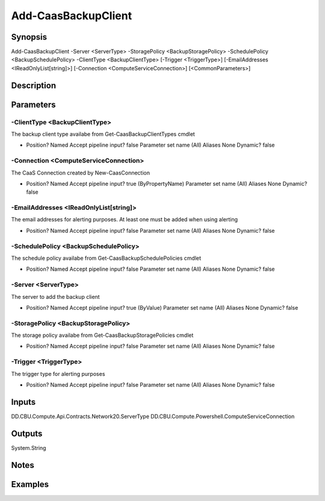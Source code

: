 ﻿
Add-CaasBackupClient
===================

Synopsis
--------

.. code-block:: powershell
    
    
Add-CaasBackupClient -Server <ServerType> -StoragePolicy <BackupStoragePolicy> -SchedulePolicy <BackupSchedulePolicy> -ClientType <BackupClientType> [-Trigger <TriggerType>] [-EmailAddresses <IReadOnlyList[string]>] [-Connection <ComputeServiceConnection>] [<CommonParameters>]





Description
-----------



Parameters
----------




-ClientType <BackupClientType>
~~~~~~~~~

The backup client type availabe from Get-CaasBackupClientTypes cmdlet

*     Position?                    Named     Accept pipeline input?       false     Parameter set name           (All)     Aliases                      None     Dynamic?                     false





-Connection <ComputeServiceConnection>
~~~~~~~~~

The CaaS Connection created by New-CaasConnection

*     Position?                    Named     Accept pipeline input?       true (ByPropertyName)     Parameter set name           (All)     Aliases                      None     Dynamic?                     false





-EmailAddresses <IReadOnlyList[string]>
~~~~~~~~~

The email addresses for alerting purposes. At least one must be added when using alerting

*     Position?                    Named     Accept pipeline input?       false     Parameter set name           (All)     Aliases                      None     Dynamic?                     false





-SchedulePolicy <BackupSchedulePolicy>
~~~~~~~~~

The schedule policy availabe from Get-CaasBackupSchedulePolicies cmdlet

*     Position?                    Named     Accept pipeline input?       false     Parameter set name           (All)     Aliases                      None     Dynamic?                     false





-Server <ServerType>
~~~~~~~~~

The server to add the backup client

*     Position?                    Named     Accept pipeline input?       true (ByValue)     Parameter set name           (All)     Aliases                      None     Dynamic?                     false





-StoragePolicy <BackupStoragePolicy>
~~~~~~~~~

The storage policy availabe from Get-CaasBackupStoragePolicies cmdlet

*     Position?                    Named     Accept pipeline input?       false     Parameter set name           (All)     Aliases                      None     Dynamic?                     false





-Trigger <TriggerType>
~~~~~~~~~

The trigger type for alerting purposes

*     Position?                    Named     Accept pipeline input?       false     Parameter set name           (All)     Aliases                      None     Dynamic?                     false





Inputs
------

DD.CBU.Compute.Api.Contracts.Network20.ServerType
DD.CBU.Compute.Powershell.ComputeServiceConnection


Outputs
-------

System.String


Notes
-----



Examples
---------


